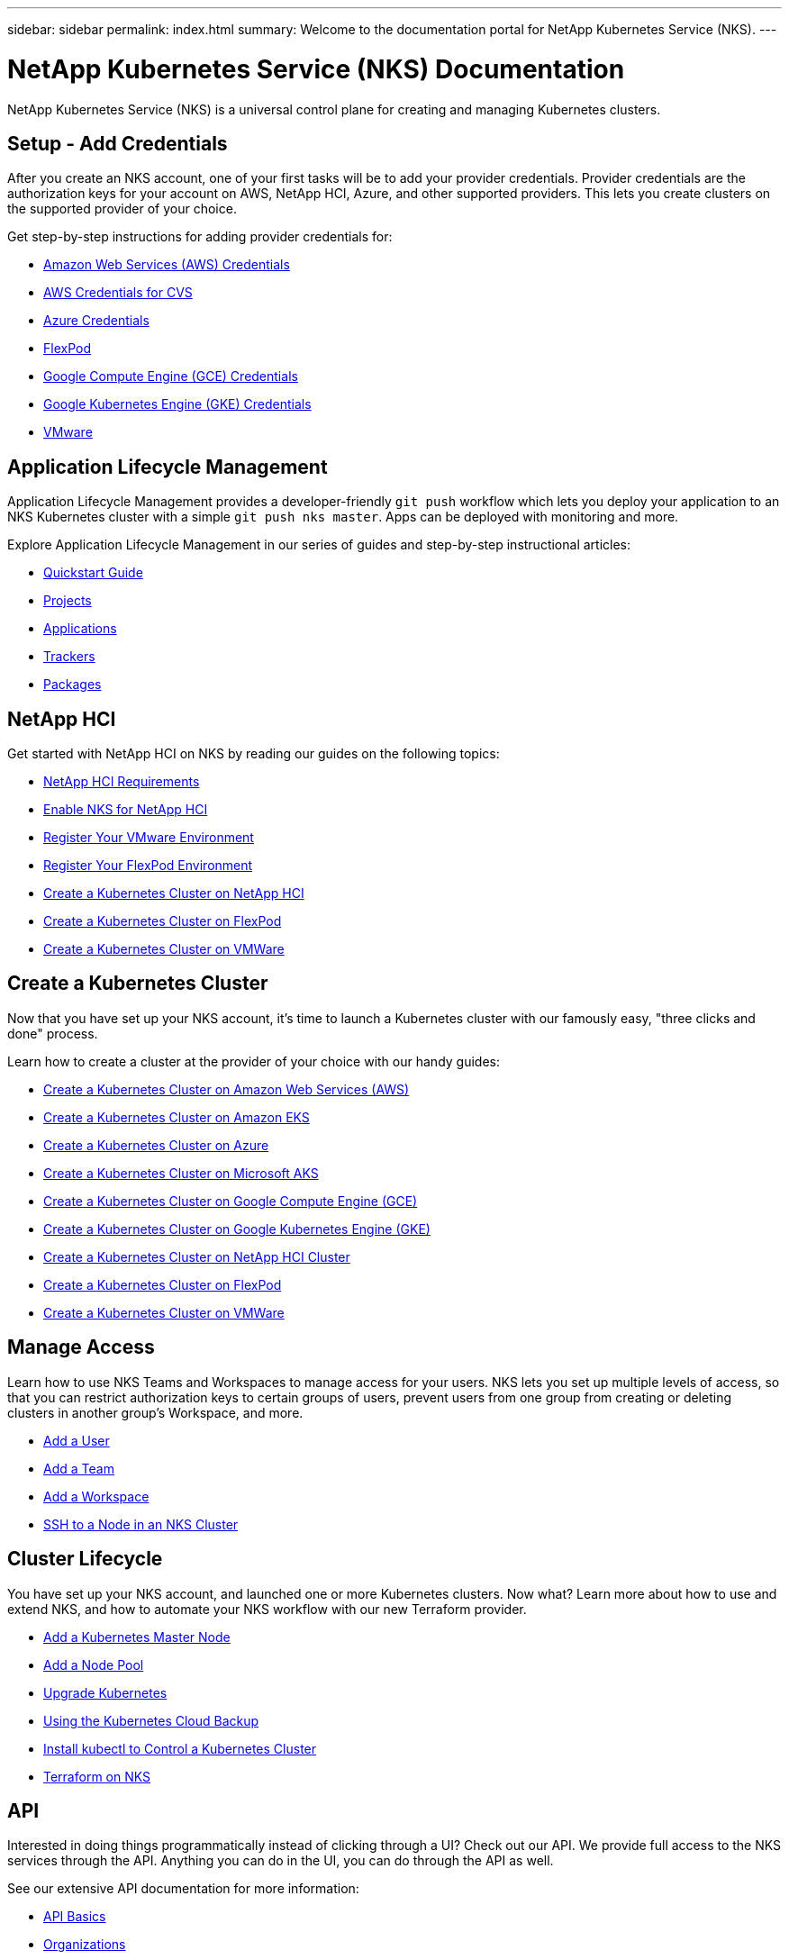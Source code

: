 ---
sidebar: sidebar
permalink: index.html
summary: Welcome to the documentation portal for NetApp Kubernetes Service (NKS).
---

= NetApp Kubernetes Service (NKS) Documentation
:hardbreaks:
:nofooter:
:icons: font
:linkattrs:
:imagesdir: ./media/

NetApp Kubernetes Service (NKS) is a universal control plane for creating and managing Kubernetes clusters.

== Setup - Add Credentials

After you create an NKS account, one of your first tasks will be to add your provider credentials. Provider credentials are the authorization keys for your account on AWS, NetApp HCI, Azure, and other supported providers. This lets you create clusters on the supported provider of your choice.

Get step-by-step instructions for adding provider credentials for:

* link:create-auth-credentials-on-aws.html[Amazon Web Services (AWS) Credentials]
* link:find-aws-credentials-for-cvs.html[AWS Credentials for CVS]
* link:create-auth-credentials-on-azure.html[Azure Credentials]
* link:register-flexpod.html[FlexPod]
* link:create-auth-credentials-on-gce.html[Google Compute Engine (GCE) Credentials]
* link:create-auth-credentials-on-gke.html[Google Kubernetes Engine (GKE) Credentials]
* link:register-vmware.html[VMware]

== Application Lifecycle Management

Application Lifecycle Management provides a developer-friendly `git push` workflow which lets you deploy your application to an NKS Kubernetes cluster with a simple `git push nks master`. Apps can be deployed with monitoring and more.

Explore Application Lifecycle Management in our series of guides and step-by-step instructional articles:

* link:alm-quickstart.html[Quickstart Guide]
* link:alm-projects.html[Projects]
* link:alm-applications.html[Applications]
* link:alm-trackers.html[Trackers]
* link:alm-packages.html[Packages]

== NetApp HCI

Get started with NetApp HCI on NKS by reading our guides on the following topics:

* link:netapp-hci-requirements.html[NetApp HCI Requirements]
* link:hci-enable-nks-for-netapp-hci.html[Enable NKS for NetApp HCI]
* link:register-vmware.html[Register Your VMware Environment]
* link:register-flexpod.html[Register Your FlexPod Environment]
* link:create-netapp-hci-cluster.html[Create a Kubernetes Cluster on NetApp HCI]
* link:create-flexpod-cluster.html[Create a Kubernetes Cluster on FlexPod]
* link:create-vmware-cluster.html[Create a Kubernetes Cluster on VMWare]

== Create a Kubernetes Cluster

Now that you have set up your NKS account, it's time to launch a Kubernetes cluster with our famously easy, "three clicks and done" process.

Learn how to create a cluster at the provider of your choice with our handy guides:

* link:create-aws-cluster.html[Create a Kubernetes Cluster on Amazon Web Services (AWS)]
* link:create-eks-cluster.html[Create a Kubernetes Cluster on Amazon EKS]
* link:create-azure-cluster.html[Create a Kubernetes Cluster on Azure]
* link:create-aks-cluster.html[Create a Kubernetes Cluster on Microsoft AKS]
* link:create-gce-cluster.html[Create a Kubernetes Cluster on Google Compute Engine (GCE)]
* link:create-gke-cluster.html[Create a Kubernetes Cluster on Google Kubernetes Engine (GKE)]
* link:create-netapp-hci-cluster.html[Create a Kubernetes Cluster on NetApp HCI Cluster]
* link:create-flexpod-cluster.html[Create a Kubernetes Cluster on FlexPod]
* link:create-vmware-cluster.html[Create a Kubernetes Cluster on VMWare]

== Manage Access

Learn how to use NKS Teams and Workspaces to manage access for your users. NKS lets you set up multiple levels of access, so that you can restrict authorization keys to certain groups of users, prevent users from one group from creating or deleting clusters in another group's Workspace, and more.

* link:add-a-user.html[Add a User]
* link:add-a-team.html[Add a Team]
* link:add-a-workspace.html[Add a Workspace]
* link:ssh-to-a-node-in-an-nks-cluster.html[SSH to a Node in an NKS Cluster]

== Cluster Lifecycle

You have set up your NKS account, and launched one or more Kubernetes clusters. Now what? Learn more about how to use and extend NKS, and how to automate your NKS workflow with our new Terraform provider.

* link:add-a-kubernetes-master-node.html[Add a Kubernetes Master Node]
* link:add-a-node-pool.html[Add a Node Pool]
* link:upgrade-kubernetes-on-an-nks-cluster.html[Upgrade Kubernetes]
* link:using-the-kubernetes-cloud-backup.html[Using the Kubernetes Cloud Backup]
* link:install-kubectl-to-control-a-kubernetes-cluster.html[Install kubectl to Control a Kubernetes Cluster]
* link:intro-to-terraform-on-nks.html[Terraform on NKS]

== API

Interested in doing things programmatically instead of clicking through a UI? Check out our API. We provide full access to the NKS services through the API. Anything you can do in the UI, you can do through the API as well.

See our extensive API documentation for more information:

* link:api-basics.html[API Basics]
* link:api-organizations.html[Organizations]
* link:api-workspaces.html[Workspaces]
* link:api-teams.html[Teams]
* link:api-members.html[Members]
* link:api-user.html[User]
* link:api-keysets.html[Keysets]
* link:api-clusters.html[Clusters]
* link:api-nodes.html[Nodes]
* link:api-nodepools.html[Nodepools]
* link:api-federations.html[Federations]
* link:api-istio-mesh.html[Istio Mesh]
* link:api-trusted-charts.html[Trusted Charts]
* link:api-subscription.html[Subscription]
* link:api-invoice.html[Invoices]
* link:api-notifications.html[Notifications]
* link:api-notifications-to-slack.html[Tutorial: Push NKS Notifications to a Slack Channel]

== Requirements and Other Details

The following articles cover specific requirements and other details necessary for the healthy functioning of your NKS account and systems.

* link:netapp-hci-requirements.html[NetApp HCI Requirements]
* link:nks-requirements.html[NKS Requirements]
* link:whitelist-ports-and-ip-addresses.html[Whitelist Ports and IP Addresses]
* link:cipher-suites.html[Cipher Suites]

== More Resources

A collection of links to other useful related resources, including NetApp websites and external documentation sites.

* link:more-resources.html[More Resources]

== What's New

Get the latest news and updates on NKS.

* link:news.html[NetApp Kubernetes Service (NKS) News]

_Did these articles answer your question? If not, mailto:nks@netapp.com[contact us.]_

